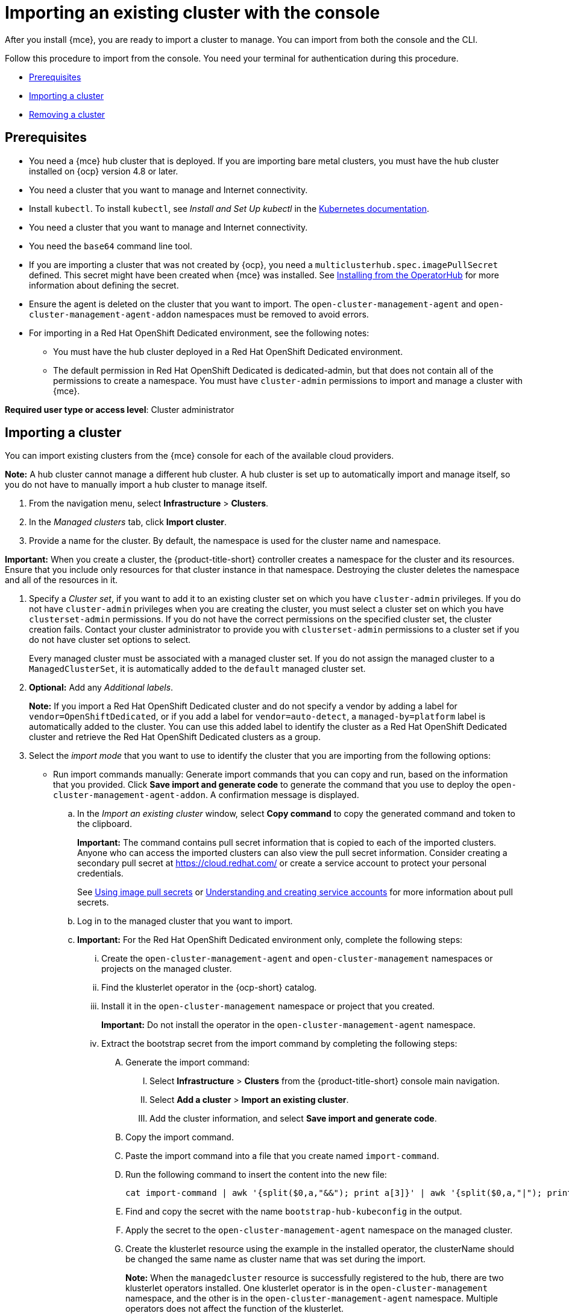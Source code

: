 [#importing-an-existing-cluster-with-the-console]
= Importing an existing cluster with the console

After you install {mce}, you are ready to import a cluster to manage. You can import from both the console and the CLI.

Follow this procedure to import from the console. You need your terminal for authentication during this procedure.

* <<gui_prerequisites,Prerequisites>>
* <<importing-a-cluster,Importing a cluster>>
* <<removing-an-imported-cluster,Removing a cluster>>

[#gui_prerequisites]
== Prerequisites

* You need a {mce} hub cluster that is deployed. If you are importing bare metal clusters, you must have the hub cluster installed on {ocp} version 4.8 or later.
* You need a cluster that you want to manage and Internet connectivity.
* Install `kubectl`. To install `kubectl`, see _Install and Set Up kubectl_ in the https://kubernetes.io/docs/tasks/tools/install-kubectl/[Kubernetes documentation].
* You need a cluster that you want to manage and Internet connectivity.
* You need the `base64` command line tool.
* If you are importing a cluster that was not created by {ocp}, you need a `multiclusterhub.spec.imagePullSecret` defined. This secret might have been created when {mce} was installed. See link:../install/install_connected.adoc#installing-from-the-operator-hub-mce[Installing from the OperatorHub] for more information about defining the secret. 
* Ensure the agent is deleted on the cluster that you want to import. The `open-cluster-management-agent` and `open-cluster-management-agent-addon` namespaces must be removed to avoid errors.
* For importing in a Red Hat OpenShift Dedicated environment, see the following notes:
** You must have the hub cluster deployed in a Red Hat OpenShift Dedicated environment.
** The default permission in Red Hat OpenShift Dedicated is dedicated-admin, but that does not contain all of the permissions to create a namespace. You must have `cluster-admin` permissions to import and manage a cluster with {mce}.

*Required user type or access level*: Cluster administrator

[#importing-a-cluster]
== Importing a cluster

You can import existing clusters from the {mce} console for each of the available cloud providers.

*Note:* A hub cluster cannot manage a different hub cluster. A hub cluster is set up to automatically import and manage itself, so you do not have to manually import a hub cluster to manage itself.

. From the navigation menu, select *Infrastructure* > *Clusters*.

. In the _Managed clusters_ tab, click *Import cluster*.

. Provide a name for the cluster. By default, the namespace is used for the cluster name and namespace.

*Important:* When you create a cluster, the {product-title-short} controller creates a namespace for the cluster and its resources. Ensure that you include only resources for that cluster instance in that namespace. Destroying the cluster deletes the namespace and all of the resources in it.

. Specify a _Cluster set_, if you want to add it to an existing cluster set on which you have `cluster-admin` privileges. If you do not have `cluster-admin` privileges when you are creating the cluster, you must select a cluster set on which you have `clusterset-admin` permissions. If you do not have the correct permissions on the specified cluster set, the cluster creation fails. Contact your cluster administrator to provide you with `clusterset-admin` permissions to a cluster set if you do not have cluster set options to select.
+
Every managed cluster must be associated with a managed cluster set. If you do not assign the managed cluster to a `ManagedClusterSet`, it is automatically added to the `default` managed cluster set.

. *Optional:* Add any _Additional labels_. 
+
**Note:** If you import a Red Hat OpenShift Dedicated cluster and do not specify a vendor by adding a label for `vendor=OpenShiftDedicated`, or if you add a label for `vendor=auto-detect`, a `managed-by=platform` label is automatically added to the cluster. You can use this added label to identify the cluster as a Red Hat OpenShift Dedicated cluster and retrieve the Red Hat OpenShift Dedicated clusters as a group.

. Select the _import mode_ that you want to use to identify the cluster that you are importing from the following options:
+
* Run import commands manually: Generate import commands that you can copy and run, based on the information that you provided. Click *Save import and generate code* to generate the command that you use to deploy the `open-cluster-management-agent-addon`. A confirmation message is displayed.
+
.. In the _Import an existing cluster_ window, select *Copy command* to copy the generated command and token to the clipboard.
+
*Important:* The command contains pull secret information that is copied to each of the imported clusters. Anyone who can access the imported clusters can also view the pull secret information.
Consider creating a secondary pull secret at https://cloud.redhat.com/ or create a service account to protect your personal credentials.
+
See https://access.redhat.com/documentation/en-us/openshift_container_platform/4.11/html/images/managing-images#using-image-pull-secrets[Using image pull secrets] or https://docs.openshift.com/container-platform/4.11/authentication/understanding-and-creating-service-accounts.html[Understanding and creating service accounts] for more information about pull secrets.

.. Log in to the managed cluster that you want to import.

.. *Important:* For the Red Hat OpenShift Dedicated environment only, complete the following steps:

... Create the `open-cluster-management-agent` and `open-cluster-management` namespaces or projects on the managed cluster.

... Find the klusterlet operator in the {ocp-short} catalog. 

... Install it in the `open-cluster-management` namespace or project that you created. 
+
*Important:* Do not install the operator in the `open-cluster-management-agent` namespace.

... Extract the bootstrap secret from the import command by completing the following steps:

.... Generate the import command:

..... Select *Infrastructure* > *Clusters* from the {product-title-short} console main navigation.

..... Select *Add a cluster* > *Import an existing cluster*.

..... Add the cluster information, and select *Save import and generate code*.

.... Copy the import command.

.... Paste the import command into a file that you create named `import-command`.

.... Run the following command to insert the content into the new file:
+
----
cat import-command | awk '{split($0,a,"&&"); print a[3]}' | awk '{split($0,a,"|"); print a[1]}' | sed -e "s/^ echo //" | base64 -d
----

.... Find and copy the secret with the name `bootstrap-hub-kubeconfig` in the output.

.... Apply the secret to the `open-cluster-management-agent` namespace on the managed cluster.

.... Create the klusterlet resource using the example in the installed operator, the clusterName should be changed the same name as cluster name that was set during the import.
+
*Note:* When the `managedcluster` resource is successfully registered to the hub, there are two klusterlet operators installed. One klusterlet operator is in the `open-cluster-management` namespace, and the other is in the `open-cluster-management-agent` namespace. Multiple operators  does not affect the function of the klusterlet.

.. *Important:* For cluster imports that are not in the Red Hat OpenShift Dedicated environment, complete the following steps: 

... If necessary, configure your `kubectl` commands for your managed cluster.
+
See link:../about/supported_providers.adoc#supported-providers[Supported providers] to learn how to configure your `kubectl` command line interface. 

... To deploy the `open-cluster-management-agent-addon` to the managed cluster, run the command and token that you copied.
  
.. Select *View cluster* to view a summary of your cluster in the _Overview_ page.

* *Enter your server URL and API token for the existing cluster*: Provide the server URL and API token of the cluster that you are importing.

* *Kubeconfig*: Copy and paste the content of the `kubeconfig` file of the cluster that you are importing. 
  
. *Optional:* Configure the *Cluster API address* that is on the cluster details page by configuring the URL that is displayed in the table when you run the `oc get managedcluster` command.

.. Log in to your hub cluster with an ID that has `cluster-admin` permissions.

.. Configure your `kubectl` for your targeted managed cluster.
+
See link:../about/supported_providers.adoc#supported-providers[Supported providers] to learn how to configure your `kubectl`.

.. Edit the managed cluster entry for the cluster that you are importing by entering the following command:
+
----
oc edit managedcluster <cluster-name>
----
Replace `_cluster-name_` with the name of the managed cluster.

.. Add the `ManagedClusterClientConfigs` section to the `ManagedCluster` spec in the YAML file, as shown in the following example:
+
[source,yaml]
----
spec:
  hubAcceptsClient: true
  managedClusterClientConfigs:
  - url: https://multicloud-console.apps.new-managed.dev.redhat.com
----
+
Replace the value of the URL with the URL that provides external access to the managed cluster that you are importing.

You can import another by selecting *Import another*.
  
[#removing-an-imported-cluster]
== Removing an imported cluster

Complete the following procedure to remove an imported cluster and the `open-cluster-management-agent-addon` that was created on the managed cluster.

On the _Clusters_ page, click *Actions* > *Detach cluster* to remove your cluster from management.

*Note:* If you attempt to detach the hub cluster, which is named `local-cluster`, be aware that the default setting of `disableHubSelfManagement` is `false`. This setting causes the hub cluster to reimport itself and manage itself when it is detached and it reconciles the `MultiClusterHub` controller. It might take hours for the hub cluster to complete the detachment process and reimport. If you want to reimport the hub cluster without waiting for the processes to finish, you can enter the following command to restart the `multiclusterhub-operator` pod and reimport faster:

----
oc delete po -n open-cluster-management `oc get pod -n open-cluster-management | grep multiclusterhub-operator| cut -d' ' -f1`
----

You can change the value of the hub cluster to not import automatically by changing the `disableHubSelfManagement` value to `true`. For more information, see the link:../install/adv_config_install.adoc#disable-hub-self-management[disableHubSelfManagement] topic.

